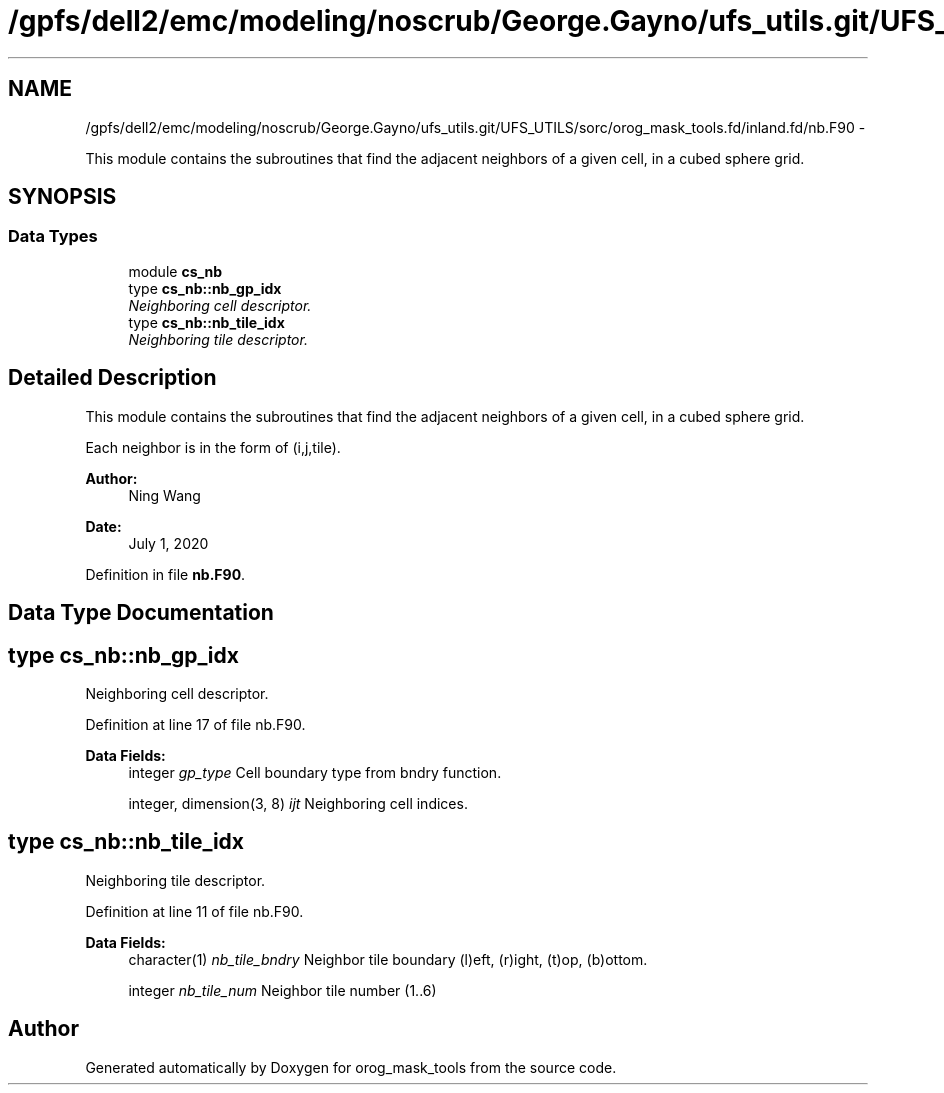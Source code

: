 .TH "/gpfs/dell2/emc/modeling/noscrub/George.Gayno/ufs_utils.git/UFS_UTILS/sorc/orog_mask_tools.fd/inland.fd/nb.F90" 3 "Mon Jun 21 2021" "Version 1.5.0" "orog_mask_tools" \" -*- nroff -*-
.ad l
.nh
.SH NAME
/gpfs/dell2/emc/modeling/noscrub/George.Gayno/ufs_utils.git/UFS_UTILS/sorc/orog_mask_tools.fd/inland.fd/nb.F90 \- 
.PP
This module contains the subroutines that find the adjacent neighbors of a given cell, in a cubed sphere grid\&.  

.SH SYNOPSIS
.br
.PP
.SS "Data Types"

.in +1c
.ti -1c
.RI "module \fBcs_nb\fP"
.br
.ti -1c
.RI "type \fBcs_nb::nb_gp_idx\fP"
.br
.RI "\fINeighboring cell descriptor\&. \fP"
.ti -1c
.RI "type \fBcs_nb::nb_tile_idx\fP"
.br
.RI "\fINeighboring tile descriptor\&. \fP"
.in -1c
.SH "Detailed Description"
.PP 
This module contains the subroutines that find the adjacent neighbors of a given cell, in a cubed sphere grid\&. 

Each neighbor is in the form of (i,j,tile)\&.
.PP
\fBAuthor:\fP
.RS 4
Ning Wang 
.RE
.PP
\fBDate:\fP
.RS 4
July 1, 2020 
.RE
.PP

.PP
Definition in file \fBnb\&.F90\fP\&.
.SH "Data Type Documentation"
.PP 
.SH "type cs_nb::nb_gp_idx"
.PP 
Neighboring cell descriptor\&. 


.PP
Definition at line 17 of file nb\&.F90\&.
.PP
\fBData Fields:\fP
.RS 4
integer \fIgp_type\fP Cell boundary type from bndry function\&. 
.br
.PP
integer, dimension(3, 8) \fIijt\fP Neighboring cell indices\&. 
.br
.PP
.RE
.PP
.SH "type cs_nb::nb_tile_idx"
.PP 
Neighboring tile descriptor\&. 


.PP
Definition at line 11 of file nb\&.F90\&.
.PP
\fBData Fields:\fP
.RS 4
character(1) \fInb_tile_bndry\fP Neighbor tile boundary (l)eft, (r)ight, (t)op, (b)ottom\&. 
.br
.PP
integer \fInb_tile_num\fP Neighbor tile number (1\&.\&.6) 
.br
.PP
.RE
.PP
.SH "Author"
.PP 
Generated automatically by Doxygen for orog_mask_tools from the source code\&.
